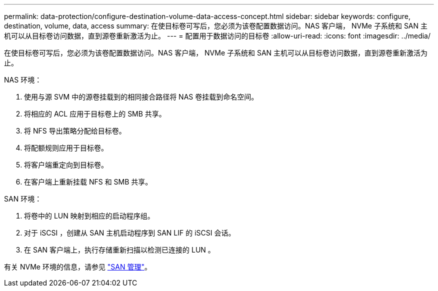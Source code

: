 ---
permalink: data-protection/configure-destination-volume-data-access-concept.html 
sidebar: sidebar 
keywords: configure, destination, volume, data, access 
summary: 在使目标卷可写后，您必须为该卷配置数据访问。NAS 客户端， NVMe 子系统和 SAN 主机可以从目标卷访问数据，直到源卷重新激活为止。 
---
= 配置用于数据访问的目标卷
:allow-uri-read: 
:icons: font
:imagesdir: ../media/


[role="lead"]
在使目标卷可写后，您必须为该卷配置数据访问。NAS 客户端， NVMe 子系统和 SAN 主机可以从目标卷访问数据，直到源卷重新激活为止。

NAS 环境：

. 使用与源 SVM 中的源卷挂载到的相同接合路径将 NAS 卷挂载到命名空间。
. 将相应的 ACL 应用于目标卷上的 SMB 共享。
. 将 NFS 导出策略分配给目标卷。
. 将配额规则应用于目标卷。
. 将客户端重定向到目标卷。
. 在客户端上重新挂载 NFS 和 SMB 共享。


SAN 环境：

. 将卷中的 LUN 映射到相应的启动程序组。
. 对于 iSCSI ，创建从 SAN 主机启动程序到 SAN LIF 的 iSCSI 会话。
. 在 SAN 客户端上，执行存储重新扫描以检测已连接的 LUN 。


有关 NVMe 环境的信息，请参见 link:../san-admin/index.html["SAN 管理"]。
